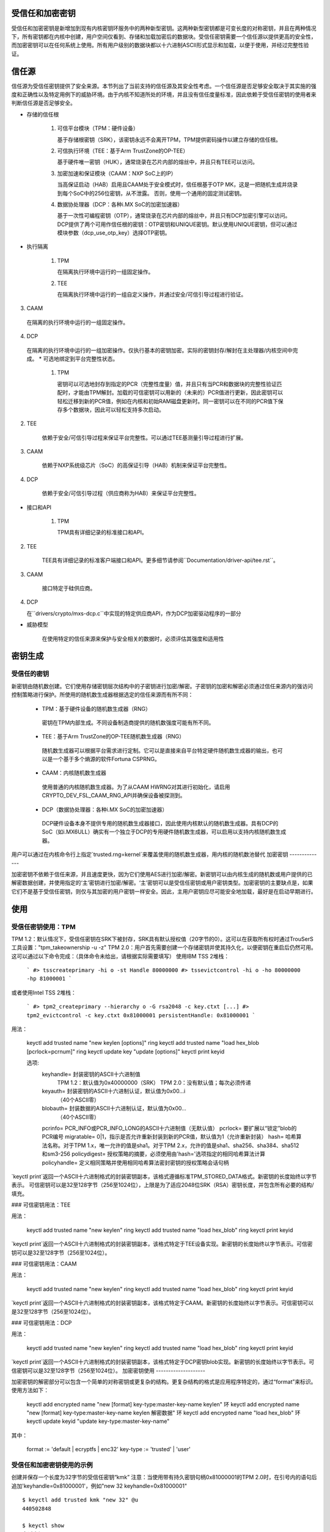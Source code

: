 受信任和加密密钥
==========================

受信任和加密密钥是新增加到现有内核密钥环服务中的两种新型密钥。这两种新型密钥都是可变长度的对称密钥，并且在两种情况下，所有密钥都在内核中创建，用户空间仅看到、存储和加载加密后的数据块。受信任密钥需要一个信任源以提供更高的安全性，而加密密钥可以在任何系统上使用。所有用户级别的数据块都以十六进制ASCII形式显示和加载，以便于使用，并经过完整性验证。

信任源
============

信任源为受信任密钥提供了安全来源。本节列出了当前支持的信任源及其安全性考虑。一个信任源是否足够安全取决于其实施的强度和正确性以及特定用例下的威胁环境。由于内核不知道所处的环境，并且没有信任度量标准，因此依赖于受信任密钥的使用者来判断信任源是否足够安全。

* 存储的信任根

    (1) 可信平台模块（TPM：硬件设备）

        基于存储根密钥（SRK），该密钥永远不会离开TPM，TPM提供密码操作以建立存储的信任根。
    (2) 可信执行环境（TEE：基于Arm TrustZone的OP-TEE）

        基于硬件唯一密钥（HUK），通常烧录在芯片内部的熔丝中，并且只有TEE可以访问。
    (3) 加密加速和保证模块（CAAM：NXP SoC上的IP）

        当高保证启动（HAB）启用且CAAM处于安全模式时，信任根基于OTP MK，这是一把随机生成并烧录到每个SoC中的256位密钥，从不泄露。
        否则，使用一个通用的固定测试密钥。
    (4) 数据协处理器（DCP：各种i.MX SoC的加密加速器）

        基于一次性可编程密钥（OTP），通常烧录在芯片内部的熔丝中，并且只有DCP加密引擎可以访问。
        DCP提供了两个可用作信任根的密钥：OTP密钥和UNIQUE密钥。默认使用UNIQUE密钥，但可以通过模块参数（dcp_use_otp_key）选择OTP密钥。

* 执行隔离

    (1) TPM

        在隔离执行环境中运行的一组固定操作。
    (2) TEE

        在隔离执行环境中运行的一组自定义操作，并通过安全/可信引导过程进行验证。
(3) CAAM

   在隔离的执行环境中运行的一组固定操作。

(4) DCP

   在隔离的执行环境中运行的一组加密操作。仅执行基本的密钥加密。实际的密钥封存/解封在主处理器/内核空间中完成。
   * 可选地绑定到平台完整性状态。

     (1) TPM

         密钥可以可选地封存到指定的PCR（完整性度量）值，并且只有当PCR和数据块的完整性验证匹配时，才能由TPM解封。加载的可信密钥可以用新的（未来的）PCR值进行更新，因此密钥可以轻松迁移到新的PCR值，例如在内核和初始RAM磁盘更新时。同一密钥可以在不同的PCR值下保存多个数据块，因此可以轻松支持多次启动。
(2) TEE

         依赖于安全/可信引导过程来保证平台完整性。可以通过TEE基测量引导过程进行扩展。
(3) CAAM

         依赖于NXP系统级芯片（SoC）的高保证引导（HAB）机制来保证平台完整性。
(4) DCP

         依赖于安全/可信引导过程（供应商称为HAB）来保证平台完整性。
* 接口和API

     (1) TPM

         TPM具有详细记录的标准接口和API。
(2) TEE

         TEE具有详细记录的标准客户端接口和API。更多细节请参阅``Documentation/driver-api/tee.rst``。
(3) CAAM

         接口特定于硅供应商。
(4) DCP

    在``drivers/crypto/mxs-dcp.c``中实现的特定供应商API，作为DCP加密驱动程序的一部分

* 威胁模型

    在使用特定的信任来源来保护与安全相关的数据时，必须评估其强度和适用性

密钥生成
========

受信任的密钥
-------------

新密钥由随机数创建。它们使用存储密钥层次结构中的子密钥进行加密/解密。子密钥的加密和解密必须通过信任来源内的强访问控制策略进行保护。所使用的随机数生成器根据选定的信任来源而有所不同：

  *  TPM：基于硬件设备的随机数生成器（RNG）

    密钥在TPM内部生成。不同设备制造商提供的随机数强度可能有所不同。
  *  TEE：基于Arm TrustZone的OP-TEE随机数生成器（RNG）

    随机数生成器可以根据平台需求进行定制。它可以是直接来自平台特定硬件随机数生成器的输出，也可以是一个基于多个熵源的软件Fortuna CSPRNG。
  *  CAAM：内核随机数生成器

    使用普通的内核随机数生成器。为了从CAAM HWRNG对其进行初始化，请启用CRYPTO_DEV_FSL_CAAM_RNG_API并确保设备被探测到。
  *  DCP（数据协处理器：各种i.MX SoC的加密加速器）

    DCP硬件设备本身不提供专用的随机数生成器接口，因此使用内核默认的随机数生成器。具有DCP的SoC（如i.MX6ULL）确实有一个独立于DCP的专用硬件随机数生成器，可以启用以支持内核随机数生成器。
用户可以通过在内核命令行上指定`trusted.rng=kernel`来覆盖使用的随机数生成器，用内核的随机数池替代
加密密钥
--------------

加密密钥不依赖于信任来源，并且速度更快，因为它们使用AES进行加密/解密。新密钥可以由内核生成的随机数或用户提供的已解密数据创建，并使用指定的‘主’密钥进行加密/解密。‘主’密钥可以是受信任密钥或用户密钥类型。加密密钥的主要缺点是，如果它们不是基于受信任密钥，则仅与其加密的用户密钥一样安全。因此，主用户密钥应尽可能安全地加载，最好是在启动早期进行。

使用
=====

受信任密钥使用：TPM
-----------------------

TPM 1.2：默认情况下，受信任密钥在SRK下被封存，SRK具有默认授权值（20字节的0）。这可以在获取所有权时通过TrouSerS工具设置："tpm_takeownership -u -z"
TPM 2.0：用户首先需要创建一个存储密钥并使其持久化，以便密钥在重启后仍然可用。这可以通过以下命令完成：（具体命令未给出，请根据实际需要填写）
使用IBM TSS 2堆栈：

  ```
  #> tsscreateprimary -hi o -st
  Handle 80000000
  #> tssevictcontrol -hi o -ho 80000000 -hp 81000001
  ```

或者使用Intel TSS 2堆栈：

  ```
  #> tpm2_createprimary --hierarchy o -G rsa2048 -c key.ctxt
  [...]
  #> tpm2_evictcontrol -c key.ctxt 0x81000001
  persistentHandle: 0x81000001
  ```

用法：

    keyctl add trusted name "new keylen [options]" ring
    keyctl add trusted name "load hex_blob [pcrlock=pcrnum]" ring
    keyctl update key "update [options]"
    keyctl print keyid

    选项:
       keyhandle=    封装密钥的ASCII十六进制值
                       TPM 1.2：默认值为0x40000000（SRK）
                       TPM 2.0：没有默认值；每次必须传递
       keyauth=      封装密钥的ASCII十六进制认证，默认值为0x00...i
                     （40个ASCII零）
       blobauth=     封装数据的ASCII十六进制认证，默认值为0x00...
                     （40个ASCII零）
       pcrinfo=      PCR_INFO或PCR_INFO_LONG的ASCII十六进制值（无默认值）
       pcrlock=      要扩展以“锁定”blob的PCR编号
       migratable=   0|1，指示是否允许重新封装到新的PCR值，默认值为1（允许重新封装）
       hash=         哈希算法名称。对于TPM 1.x，唯一允许的值是sha1。对于TPM 2.x，允许的值是sha1、sha256、sha384、sha512和sm3-256
       policydigest= 授权策略的摘要，必须使用由'hash='选项指定的相同哈希算法计算
       policyhandle= 定义相同策略并使用相同哈希算法密封密钥的授权策略会话句柄

`keyctl print`返回一个ASCII十六进制格式的封装密钥副本，该格式遵循标准TPM_STORED_DATA格式。新密钥的长度始终以字节表示。
可信密钥可以是32至128字节（256至1024位），上限是为了适应2048位SRK（RSA）密钥长度，并包含所有必要的结构/填充。

### 可信密钥用法：TEE

用法：

    keyctl add trusted name "new keylen" ring
    keyctl add trusted name "load hex_blob" ring
    keyctl print keyid

`keyctl print`返回一个ASCII十六进制格式的封装密钥副本，该格式特定于TEE设备实现。新密钥的长度始终以字节表示。可信密钥可以是32至128字节（256至1024位）。

### 可信密钥用法：CAAM

用法：

    keyctl add trusted name "new keylen" ring
    keyctl add trusted name "load hex_blob" ring
    keyctl print keyid

`keyctl print`返回一个ASCII十六进制格式的封装密钥副本，该格式特定于CAAM。新密钥的长度始终以字节表示。可信密钥可以是32至128字节（256至1024位）。

### 可信密钥用法：DCP

用法：

    keyctl add trusted name "new keylen" ring
    keyctl add trusted name "load hex_blob" ring
    keyctl print keyid

`keyctl print`返回一个ASCII十六进制格式的封装密钥副本，该格式特定于DCP密钥blob实现。新密钥的长度始终以字节表示。可信密钥可以是32至128字节（256至1024位）。
加密密钥使用
--------------------

加密密钥的解密部分可以包含一个简单的对称密钥或更复杂的结构。更复杂结构的格式是应用程序特定的，通过“format”来标识。使用方法如下：

    keyctl add encrypted name "new [format] key-type:master-key-name keylen" 环
    keyctl add encrypted name "new [format] key-type:master-key-name keylen 解密数据" 环
    keyctl add encrypted name "load hex_blob" 环
    keyctl update keyid "update key-type:master-key-name"

其中：

    format := 'default | ecryptfs | enc32'
    key-type := 'trusted' | 'user'

受信任和加密密钥使用的示例
-------------------------------------------

创建并保存一个长度为32字节的受信任密钥“kmk”
注意：当使用带有持久密钥句柄0x81000001的TPM 2.0时，在引号内的语句后追加'keyhandle=0x81000001'，例如"new 32 keyhandle=0x81000001"
::

    $ keyctl add trusted kmk "new 32" @u
    440502848

    $ keyctl show
    会话密钥环
           -3 --alswrv    500   500  密钥环: _ses
     97833714 --alswrv    500    -1   \_ 密钥环: _uid.500
    440502848 --alswrv    500   500       \_ 受信任: kmk

    $ keyctl print 440502848
    0101000000000000000001005d01b7e3f4a6be5709930f3b70a743cbb42e0cc95e18e915
    3f60da455bbf1144ad12e4f92b452f966929f6105fd29ca28e4d4d5a031d068478bacb0b
    27351119f822911b0a11ba3d3498ba6a32e50dac7f32894dd890eb9ad578e4e292c83722
    a52e56a097e6a68b3f56f7a52ece0cdccba1eb62cad7d817f6dc58898b3ac15f36026fec
    d568bd4a706cb60bb37be6d8f1240661199d640b66fb0fe3b079f97f450b9ef9c22c6d5d
    dd379f0facd1cd020281dfa3c70ba21a3fa6fc2471dc6d13ecf8298b946f65345faa5ef0
    f1f8fff03ad0acb083725535636addb08d73dedb9832da198081e5deae84bfaf0409c22b
    e4a8aea2b607ec96931e6f4d4fe563ba

    $ keyctl pipe 440502848 > kmk.blob

从保存的blob加载受信任密钥::

    $ keyctl add trusted kmk "load `cat kmk.blob`" @u
    268728824

    $ keyctl print 268728824
    0101000000000000000001005d01b7e3f4a6be5709930f3b70a743cbb42e0cc95e18e915
    3f60da455bbf1144ad12e4f92b452f966929f6105fd29ca28e4d4d5a031d068478bacb0b
    27351119f822911b0a11ba3d3498ba6a32e50dac7f32894dd890eb9ad578e4e292c83722
    a52e56a097e6a68b3f56f7a52ece0cdccba1eb62cad7d817f6dc58898b3ac15f36026fec
    d568bd4a706cb60bb37be6d8f1240661199d640b66fb0fe3b079f97f450b9ef9c22c6d5d
    dd379f0facd1cd020281dfa3c70ba21a3fa6fc2471dc6d13ecf8298b946f65345faa5ef0
    f1f8fff03ad0acb083725535636addb08d73dedb9832da198081e5deae84bfaf0409c22b
    e4a8aea2b607ec96931e6f4d4fe563ba

重新密封（TPM特有）受信任密钥以新的PCR值::

    $ keyctl update 268728824 "update pcrinfo=`cat pcr.blob`"
    $ keyctl print 268728824
    010100000000002c0002800093c35a09b70fff26e7a98ae786c641e678ec6ffb6b46d805
    77c8a6377aed9d3219c6dfec4b23ffe3000001005d37d472ac8a44023fbb3d18583a4f73
    d3a076c0858f6f1dcaa39ea0f119911ff03f5406df4f7f27f41da8d7194f45c9f4e00f2e
    df449f266253aa3f52e55c53de147773e00f0f9aca86c64d94c95382265968c354c5eab4
    9638c5ae99c89de1e0997242edfb0b501744e11ff9762dfd951cffd93227cc513384e7e6
    e782c29435c7ec2edafaa2f4c1fe6e7a781b59549ff5296371b42133777dcc5b8b971610
    94bc67ede19e43ddb9dc2baacad374a36feaf0314d700af0a65c164b7082401740e489c9
    7ef6a24defe4846104209bf0c3eced7fa1a672ed5b125fc9d8cd88b476a658a4434644ef
    df8ae9a178e9f83ba9f08d10fa47e4226b98b0702f06b3b8

受信任密钥的初始消费者是EVM，它在启动时需要一个高质量的对称密钥用于HMAC保护文件元数据。使用受信任密钥提供了强有力的保证，即EVM密钥没有被用户级别的问题所破坏，并且当密封到平台完整性状态时，可防止启动和离线攻击。创建并保存一个使用上述受信任密钥“kmk”的加密密钥“evm”：

选项1：省略'format'::

    $ keyctl add encrypted evm "new trusted:kmk 32" @u
    159771175

选项2：明确定义'format'为'default'::

    $ keyctl add encrypted evm "new default trusted:kmk 32" @u
    159771175

    $ keyctl print 159771175
    default trusted:kmk 32 2375725ad57798846a9bbd240de8906f006e66c03af53b1b3
    82dbbc55be2a44616e4959430436dc4f2a7a9659aa60bb4652aeb2120f149ed197c564e0
    24717c64 5972dcb82ab2dde83376d82b2e3c09ffc

    $ keyctl pipe 159771175 > evm.blob

从保存的blob加载加密密钥“evm”::

    $ keyctl add encrypted evm "load `cat evm.blob`" @u
    831684262

    $ keyctl print 831684262
    default trusted:kmk 32 2375725ad57798846a9bbd240de8906f006e66c03af53b1b3
    82dbbc55be2a44616e4959430436dc4f2a7a9659aa60bb4652aeb2120f149ed197c564e0
    24717c64 5972dcb82ab2dde83376d82b2e3c09ffc

使用用户提供的解密数据实例化加密密钥“evm”::

    $ evmkey=$(dd if=/dev/urandom bs=1 count=32 | xxd -c32 -p)
    $ keyctl add encrypted evm "new default user:kmk 32 $evmkey" @u
    794890253

    $ keyctl print 794890253
    default user:kmk 32 2375725ad57798846a9bbd240de8906f006e66c03af53b1b382d
    bbc55be2a44616e4959430436dc4f2a7a9659aa60bb4652aeb2120f149ed197c564e0247
    17c64 5972dcb82ab2dde83376d82b2e3c09ffc

受信任和加密密钥的其他用途，如磁盘和文件加密，也是预期的。特别是新格式'ecryptfs'已被定义以便使用加密密钥挂载eCryptfs文件系统。更多用法细节可以在文件``Documentation/security/keys/ecryptfs.rst``中找到。
另一个新格式'enc32'已被定义以支持具有32字节有效负载大小的加密密钥。这最初将用于nvdimm安全性，但可能会扩展到其他需要32字节有效负载的用途。

TPM 2.0 ASN.1 密钥格式
------------------------

TPM 2.0 ASN.1密钥格式设计为易于识别，即使是在二进制形式下（解决了我们在TPM 1.2 ASN.1格式中的问题），并且可以扩展以添加导入密钥和策略等特性：

    TPMKey ::= SEQUENCE {
        type		OBJECT IDENTIFIER
        emptyAuth	[0] EXPLICIT BOOLEAN OPTIONAL
        parent		INTEGER
        pubkey		OCTET STRING
        privkey		OCTET STRING
    }

type 是区分密钥的关键，因为OID由TCG提供以确保唯一性，从而在密钥偏移量3处形成可识别的二进制模式。目前可用的OID有：

    2.23.133.10.1.3 TPM 可加载密钥。这是一个非对称密钥（通常是RSA2048或椭圆曲线），可以通过TPM2_Load()操作导入
    2.23.133.10.1.4 TPM 可导入密钥。这是一个非对称密钥（通常是RSA2048或椭圆曲线），可以通过TPM2_Import()操作导入
    2.23.133.10.1.5 TPM 封装数据。这是一组数据（最多128字节），由TPM封装。它通常代表一个对称密钥，在使用前必须解封
受信任密钥代码仅使用TPM 封装数据OID
emptyAuth 如果密钥具有已知授权""则为真。如果它是假的或不存在，则密钥需要一个显式的授权短语。这主要用于大多数用户空间消费者决定是否提示密码
父键句柄表示父键，位于 0x81 MSO 空间中，例如 RSA 主存储键的 0x81000001。用户空间程序也支持在 0x40 MSO 空间中指定主句柄。如果发生这种情况，则会根据 TCG 定义的模板即时生成主键的椭圆曲线变体到一个易失性对象中，并用作父键。当前内核代码仅支持 0x81 MSO 形式。
公钥（pubkey）是 TPM2B_PRIVATE 的二进制表示形式，不包括初始的 TPM2B 头部，该头部可以从 ASN.1 八位字节字符串长度中重建。
私钥（privkey）是 TPM2B_PUBLIC 的二进制表示形式，不包括初始的 TPM2B 头部，该头部也可以从 ASN.1 八位字节字符串长度中重建。

DCP Blob 格式
--------------

.. kernel-doc:: security/keys/trusted-keys/trusted_dcp.c
   :doc: dcp blob format

.. kernel-doc:: security/keys/trusted-keys/trusted_dcp.c
   :identifiers: struct dcp_blob_fmt
